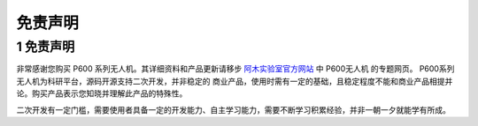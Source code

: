 .. 免责声明:

===========================
免责声明
===========================

1 免责声明
====================

非常感谢您购买 P600 系列无人机。其详细资料和产品更新请移步 `阿木实验室官方网站 <https://www.amovlab.com/>`_ 中 P600无人机 的专题网页。 P600系列无人机为科研平台，源码开源支持二次开发，并非稳定的
商业产品，使用时需有一定的基础，且稳定程度不能和商业产品相提并论。购买产品表示您知晓并理解此产品的特殊性。

二次开发有一定门槛，需要使用者具备一定的开发能力、自主学习能力，需要不断学习积累经验，并非一朝一夕就能学有所成。




